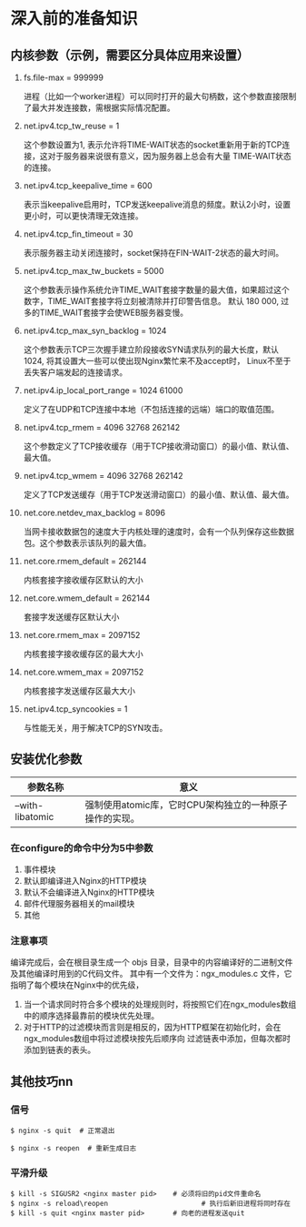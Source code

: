 #+OPTIONS: ^:nil
* 深入前的准备知识
** 内核参数（示例，需要区分具体应用来设置）
   1. fs.file-max = 999999

      进程（比如一个worker进程）可以同时打开的最大句柄数，这个参数直接限制了最大并发连接数，需根据实际情况配置。

   2. net.ipv4.tcp_tw_reuse = 1

      这个参数设置为1, 表示允许将TIME-WAIT状态的socket重新用于新的TCP连接，这对于服务器来说很有意义，因为服务器上总会有大量
      TIME-WAIT状态的连接。

   3. net.ipv4.tcp_keepalive_time = 600

      表示当keepalive启用时，TCP发送keepalive消息的频度。默认2小时，设置更小时，可以更快清理无效连接。

   4. net.ipv4.tcp_fin_timeout = 30

      表示服务器主动关闭连接时，socket保持在FIN-WAIT-2状态的最大时间。

   5. net.ipv4.tcp_max_tw_buckets = 5000

      这个参数表示操作系统允许TIME_WAIT套接字数量的最大值，如果超过这个数字，TIME_WAIT套接字将立刻被清除并打印警告信息。
      默认 180 000, 过多的TIME_WAIT套接字会使WEB服务器变慢。

   6. net.ipv4.tcp_max_syn_backlog = 1024

      这个参数表示TCP三次握手建立阶段接收SYN请求队列的最大长度，默认1024, 将其设置大一些可以使出现Nginx繁忙来不及accept时，
      Linux不至于丢失客户端发起的连接请求。

   7. net.ipv4.ip_local_port_range = 1024 61000

      定义了在UDP和TCP连接中本地（不包括连接的远端）端口的取值范围。

   8. net.ipv4.tcp_rmem = 4096 32768 262142

      这个参数定义了TCP接收缓存（用于TCP接收滑动窗口）的最小值、默认值、最大值。

   9. net.ipv4.tcp_wmem = 4096 32768 262142

      定义了TCP发送缓存（用于TCP发送滑动窗口）的最小值、默认值、最大值。

   10. net.core.netdev_max_backlog = 8096

       当网卡接收数据包的速度大于内核处理的速度时，会有一个队列保存这些数据包。这个参数表示该队列的最大值。

   11. net.core.rmem_default = 262144

       内核套接字接收缓存区默认的大小

   12. net.core.wmem_default = 262144

       套接字发送缓存区默认大小

   13. net.core.rmem_max = 2097152

       内核套接字接收缓存区的最大大小

   14. net.core.wmem_max = 2097152

       内核套接字发送缓存区最大大小

   15. net.ipv4.tcp_syncookies = 1

       与性能无关，用于解决TCP的SYN攻击。
** 安装优化参数
   | 参数名称         | 意义                                                    |
   |------------------+---------------------------------------------------------|
   | --with-libatomic | 强制使用atomic库，它时CPU架构独立的一种原子操作的实现。 |

*** 在configure的命令中分为5中参数
    1. 事件模块
    2. 默认即编译进入Nginx的HTTP模块
    3. 默认不会编译进入Nginx的HTTP模块
    4. 邮件代理服务器相关的mail模块
    5. 其他
*** 注意事项
    编译完成后，会在根目录生成一个 objs 目录，目录中的内容编译好的二进制文件及其他编译时用到的C代码文件。
    其中有一个文件为：ngx_modules.c 文件，它指明了每个模块在Nginx中的优先级，
    1. 当一个请求同时符合多个模块的处理规则时，将按照它们在ngx_modules数组中的顺序选择最靠前的模块优先处理。
    2. 对于HTTP的过滤模块而言则是相反的，因为HTTP框架在初始化时，会在ngx_modules数组中将过滤模块按先后顺序向
       过滤链表中添加，但每次都时添加到链表的表头。
** 其他技巧nn
*** 信号
    #+BEGIN_SRC shell
      $ nginx -s quit  # 正常退出
    #+END_SRC
    #+BEGIN_SRC shell
      $ nginx -s reopen  # 重新生成日志
    #+END_SRC
*** 平滑升级
    #+BEGIN_SRC shell
      $ kill -s SIGUSR2 <nginx master pid>    # 必须将旧的pid文件重命名
      $ nginx -s reload\reopen                       # 执行后新旧进程将同时存在
      $ kill -s quit <nginx master pid>       # 向老的进程发送quit
    #+END_SRC
